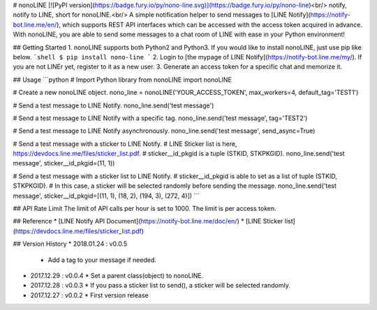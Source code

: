 # nonoLINE
[![PyPI version](https://badge.fury.io/py/nono-line.svg)](https://badge.fury.io/py/nono-line)<br/>
notify, notify to LINE, short for nonoLINE.<br/>
A simple notification helper to send messages to [LINE Notify](https://notify-bot.line.me/en/), which supports REST API interfaces which can be accessed with the access token acquired in advance. With nonoLINE, you are able to send some messages to a chat room of LINE with ease in your Python environment!

## Getting Started
1. nonoLINE supports both Python2 and Python3. If you would like to install nonoLINE, just use pip like below.
```shell
$ pip install nono-line
```
2. Login to [the mypage of LINE Notify](https://notify-bot.line.me/my/). If you are not LINEr yet, register to it as a new user.
3. Generate an access token for a specific chat and memorize it.

## Usage
```python
# Import Python library
from nonoLINE import nonoLINE

# Create a new nonoLINE object.
nono_line = nonoLINE('YOUR_ACCESS_TOKEN', max_workers=4, default_tag='TEST1')

# Send a test message to LINE Notify.
nono_line.send('test message')

# Send a test message to LINE Notify with a specific tag.
nono_line.send('test message', tag='TEST2')

# Send a test message to LINE Notify asynchronously.
nono_line.send('test message', send_async=True)

# Send a test message with a sticker to LINE Notify.
# LINE Sticker list is here, https://devdocs.line.me/files/sticker_list.pdf.
# sticker__id_pkgid is a tuple (STKID, STKPKGID).
nono_line.send('test message', sticker__id_pkgid=(11, 1))

# Send a test message with a sticker list to LINE Notify.
# sticker__id_pkgid is able to set as a list of tuple (STKID, STKPKGID).
# In this case, a sticker will be selected randomly before sending the message.
nono_line.send('test message', sticker__id_pkgid=[(11, 1), (18, 2), (194, 3), (272, 4)])
```

## API Rate Limit
The limit of API calls per hour is set to 1000. The limit is per access token.

## Reference
* [LINE Notify API Document](https://notify-bot.line.me/doc/en/)
* [LINE Sticker list](https://devdocs.line.me/files/sticker_list.pdf)

## Version History
* 2018.01.24 : v0.0.5
  * Add a tag to your message if needed.

* 2017.12.29 : v0.0.4
  * Set a parent class(object) to nonoLINE.

* 2017.12.28 : v0.0.3
  * If you pass a sticker list to send(), a sticker will be selected randomly.

* 2017.12.27 : v0.0.2
  * First version release



